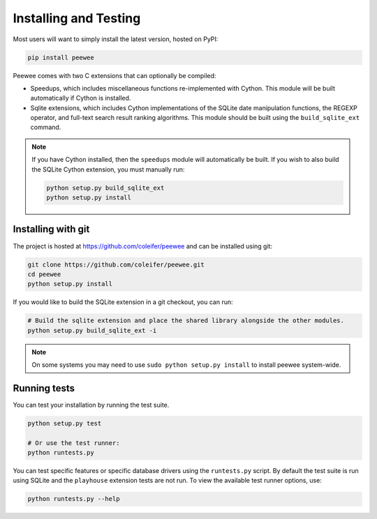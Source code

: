 .. _installation:

Installing and Testing
======================

Most users will want to simply install the latest version, hosted on PyPI:

.. code-block:: console

    pip install peewee

Peewee comes with two C extensions that can optionally be compiled:

* Speedups, which includes miscellaneous functions re-implemented with Cython. This module will be built automatically if Cython is installed.
* Sqlite extensions, which includes Cython implementations of the SQLite date manipulation functions, the REGEXP operator, and full-text search result ranking algorithms. This module should be built using the ``build_sqlite_ext`` command.

.. note::
    If you have Cython installed, then the ``speedups`` module will automatically be built. If you wish to also build the SQLite Cython extension, you must manually run:

    .. code-block:: console

        python setup.py build_sqlite_ext
        python setup.py install


Installing with git
-------------------

The project is hosted at https://github.com/coleifer/peewee and can be installed
using git:

.. code-block:: console

    git clone https://github.com/coleifer/peewee.git
    cd peewee
    python setup.py install

If you would like to build the SQLite extension in a git checkout, you can run:

.. code-block:: console

    # Build the sqlite extension and place the shared library alongside the other modules.
    python setup.py build_sqlite_ext -i

.. note::
    On some systems you may need to use ``sudo python setup.py install`` to install peewee system-wide.

Running tests
-------------

You can test your installation by running the test suite.

.. code-block:: console

    python setup.py test

    # Or use the test runner:
    python runtests.py

You can test specific features or specific database drivers using the ``runtests.py``
script. By default the test suite is run using SQLite and the ``playhouse``
extension tests are not run. To view the available test runner options, use:

.. code-block:: console

    python runtests.py --help
